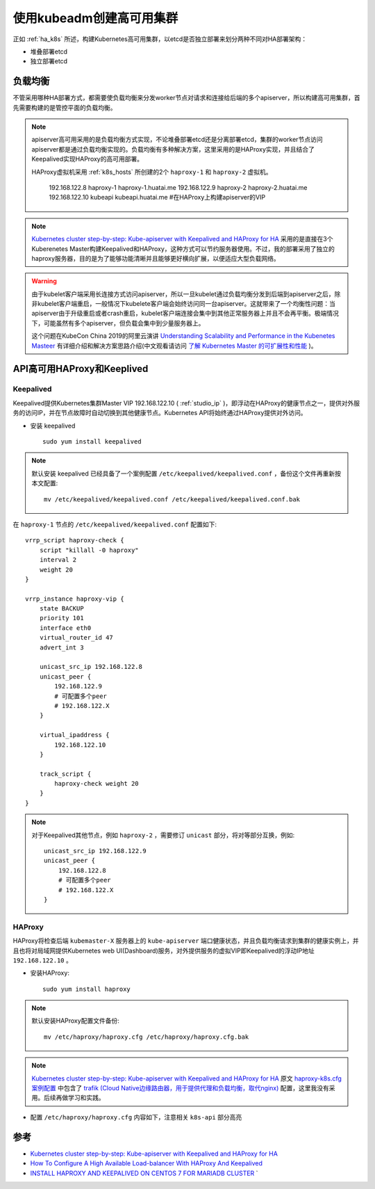 .. _create_ha_k8s:

============================
使用kubeadm创建高可用集群
============================

正如 :ref:`ha_k8s` 所述，构建Kubernetes高可用集群，以etcd是否独立部署来划分两种不同对HA部署架构：

- 堆叠部署etcd
- 独立部署etcd

负载均衡
==========

不管采用哪种HA部署方式，都需要使负载均衡来分发worker节点对请求和连接给后端的多个apiserver，所以构建高可用集群，首先需要构建的是管控平面的负载均衡。

.. note::

   apiserver高可用采用的是负载均衡方式实现，不论堆叠部署etcd还是分离部署etcd，集群的worker节点访问apiserver都是通过负载均衡实现的。负载均衡有多种解决方案，这里采用的是HAProxy实现，并且结合了Keepalived实现HAProxy的高可用部署。

   HAProxy虚拟机采用 :ref:`k8s_hosts` 所创建的2个 ``haproxy-1`` 和 ``haproxy-2`` 虚拟机。

      192.168.122.8   haproxy-1 haproxy-1.huatai.me
      192.168.122.9   haproxy-2 haproxy-2.huatai.me
      192.168.122.10  kubeapi kubeapi.huatai.me            #在HAProxy上构建apiserver的VIP

.. note::

   `Kubernetes cluster step-by-step: Kube-apiserver with Keepalived and HAProxy for HA <https://icicimov.github.io/blog/kubernetes/Kubernetes-cluster-step-by-step-Part5/>`_ 采用的是直接在3个Kuberenetes Master构建Keepalived和HAProxy，这种方式可以节约服务器使用。不过，我的部署采用了独立的haproxy服务器，目的是为了能够功能清晰并且能够更好横向扩展，以便适应大型负载网络。
   
.. warning::

   由于kubelet客户端采用长连接方式访问apiserver，所以一旦kubelet通过负载均衡分发到后端到apiserver之后，除非kubelet客户端重启，一般情况下kubelete客户端会始终访问同一台apiserver。这就带来了一个均衡性问题：当apiserver由于升级重启或者crash重启，kubelet客户端连接会集中到其他正常服务器上并且不会再平衡。极端情况下，可能虽然有多个apiserver，但负载会集中到少量服务器上。

   这个问题在KubeCon China 2019的阿里云演讲 `Understanding Scalability and Performance in the Kubenetes Masteer <https://www.youtube.com/watch?v=1ThhTbMO1NE>`_ 有详细介绍和解决方案思路介绍(中文观看请访问 `了解 Kubernetes Master 的可扩展性和性能 <https://v.qq.com/x/page/v0906j1czvd.html>`_ )。

API高可用HAProxy和Keeplived
==============================

Keepalived
-------------

Keepalived提供Kubernetes集群Master VIP 192.168.122.10 ( :ref:`studio_ip` )，即浮动在HAProxy的健康节点之一，提供对外服务的访问IP，并在节点故障时自动切换到其他健康节点。Kubernetes API将始终通过HAProxy提供对外访问。

- 安装 keepalived ::

   sudo yum install keepalived 

.. note::

   默认安装 keepalived 已经具备了一个案例配置 ``/etc/keepalived/keepalived.conf`` ，备份这个文件再重新按本文配置::

      mv /etc/keepalived/keepalived.conf /etc/keepalived/keepalived.conf.bak

在 ``haproxy-1`` 节点的 ``/etc/keepalived/keepalived.conf`` 配置如下::

   vrrp_script haproxy-check {
       script "killall -0 haproxy"
       interval 2
       weight 20
   }
   
   vrrp_instance haproxy-vip {
       state BACKUP
       priority 101
       interface eth0
       virtual_router_id 47
       advert_int 3
   
       unicast_src_ip 192.168.122.8
       unicast_peer {
           192.168.122.9
           # 可配置多个peer
           # 192.168.122.X
       }
   
       virtual_ipaddress {
           192.168.122.10
       }
   
       track_script {
           haproxy-check weight 20
       }
   }     

.. note::

   对于Keepalived其他节点，例如 ``haproxy-2`` ，需要修订 ``unicast`` 部分，将对等部分互换，例如::

      unicast_src_ip 192.168.122.9
      unicast_peer {
          192.168.122.8
          # 可配置多个peer
          # 192.168.122.X
      }

HAProxy
-----------

HAProxy将检查后端 ``kubemaster-X`` 服务器上的 ``kube-apiserver`` 端口健康状态，并且负载均衡请求到集群的健康实例上，并且也将对局域网提供Kubernetes web UI(Dashboard)服务，对外提供服务的虚拟VIP即Keepalived的浮动IP地址 ``192.168.122.10`` 。

- 安装HAProxy::

   sudo yum install haproxy

.. note::

   默认安装HAProxy配置文件备份::

      mv /etc/haproxy/haproxy.cfg /etc/haproxy/haproxy.cfg.bak

.. note::

   `Kubernetes cluster step-by-step: Kube-apiserver with Keepalived and HAProxy for HA <https://icicimov.github.io/blog/kubernetes/Kubernetes-cluster-step-by-step-Part5/>`_ 原文 `haproxy-k8s.cfg案例配置 <https://icicimov.github.io/blog/download/haproxy-k8s.cfg>`_ 中包含了 `trafik (Cloud Native边缘路由器，用于提供代理和负载均衡，取代nginx) <https://traefik.io/>`_ 配置，这里我没有采用。后续再做学习和实践。

- 配置 ``/etc/haproxy/haproxy.cfg`` 内容如下，注意相关 ``k8s-api`` 部分高亮

 .. literalinclude:: haproxy.cfg
     :language: bash
     :emphasize-lines: 57-61,67,69-77
     :linenos:
     :caption:

参考
========

- `Kubernetes cluster step-by-step: Kube-apiserver with Keepalived and HAProxy for HA <https://icicimov.github.io/blog/kubernetes/Kubernetes-cluster-step-by-step-Part5/>`_
- `How To Configure A High Available Load-balancer With HAProxy And Keepalived <https://www.unixmen.com/configure-high-available-load-balancer-haproxy-keepalived/>`_
- `INSTALL HAPROXY AND KEEPALIVED ON CENTOS 7 FOR MARIADB CLUSTER <https://snapdev.net/2015/09/08/install-haproxy-and-keepalived-on-centos-7-for-mariadb-cluster/>`_
  `
